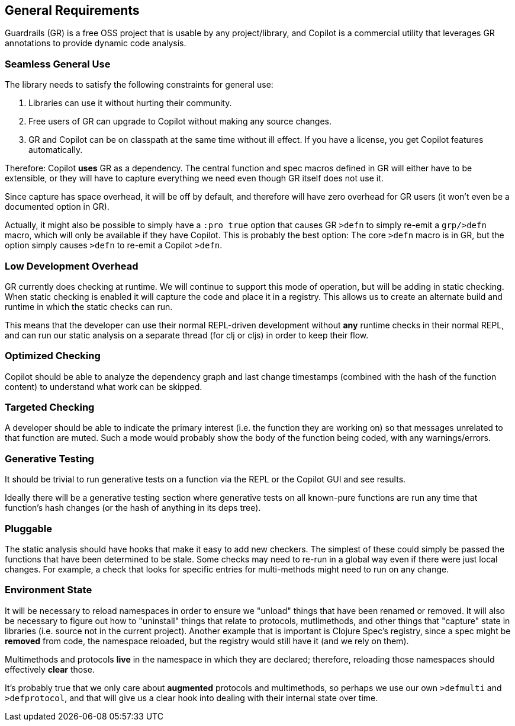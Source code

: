 == General Requirements

Guardrails (GR) is a free OSS project that is usable by any project/library, and Copilot
is a commercial utility that leverages GR annotations to provide dynamic code analysis.

=== Seamless General Use

The library needs to satisfy the following constraints for general use:

. Libraries can use it without hurting their community.
. Free users of GR can upgrade to Copilot without making any source changes.
. GR and Copilot can be on classpath at the same time without ill effect. If you have
a license, you get Copilot features automatically.

Therefore: Copilot *uses* GR as a dependency.  The central function and spec macros
defined in GR will either have to be extensible, or they will have to capture everything
we need even though GR itself does not use it.

Since capture has space overhead, it will be off by default, and therefore will have
zero overhead for GR users (it won't even be a documented option in GR).

Actually, it might also be possible to simply have a `:pro true` option that causes
GR `>defn` to simply re-emit a `grp/>defn` macro, which will only be available if they
have Copilot. This is probably the best option: The core `>defn` macro is in GR, but the option
simply causes `>defn` to re-emit a Copilot `>defn`.

=== Low Development Overhead

GR currently does checking at runtime. We will continue to support this mode of operation,
but will be adding in static checking. When static checking is enabled it will capture
the code and place it in a registry. This allows us to create an alternate build
and runtime in which the static checks can run.

This means that the developer can use their normal REPL-driven development without *any*
runtime checks in their normal REPL, and can run our static analysis on a separate thread
(for clj or cljs) in order to keep their flow.

=== Optimized Checking

Copilot should be able to analyze the dependency graph and last change timestamps (combined with the hash
of the function content) to understand what work can be skipped.

=== Targeted Checking

A developer should be able to indicate the primary interest (i.e. the function they are working on)
so that messages unrelated to that function are muted. Such a mode would probably show the body of
the function being coded, with any warnings/errors.

=== Generative Testing

It should be trivial to run generative tests on a function via the REPL or the Copilot GUI and
see results.

Ideally there will be a generative testing section where generative tests on all known-pure functions
are run any time that function's hash changes (or the hash of anything in its deps tree).

=== Pluggable

The static analysis should have hooks that make it easy to add new checkers. The simplest of
these could simply be passed the functions that have been determined to be stale. Some checks
may need to re-run in a global way even if there were just local changes. For example, a
check that looks for specific entries for multi-methods might need to run on any change.

=== Environment State

It will be necessary to reload namespaces in order to ensure we "unload" things
that have been renamed or removed. It will also be necessary to figure out
how to "uninstall" things that relate to protocols,
mutlimethods, and other things that "capture" state in libraries (i.e. source not in
the current project). Another example that is important is Clojure Spec's registry,
since a spec might be *removed* from code, the namespace reloaded, but the
registry would still have it (and we rely on them).

Multimethods and protocols *live* in the namespace in which they are declared; therefore,
reloading those namespaces should effectively *clear* those.

It's probably true that we only care about *augmented* protocols and multimethods, so perhaps
we use our own `>defmulti` and `>defprotocol`, and that will give us a clear hook into
dealing with their internal state over time.
